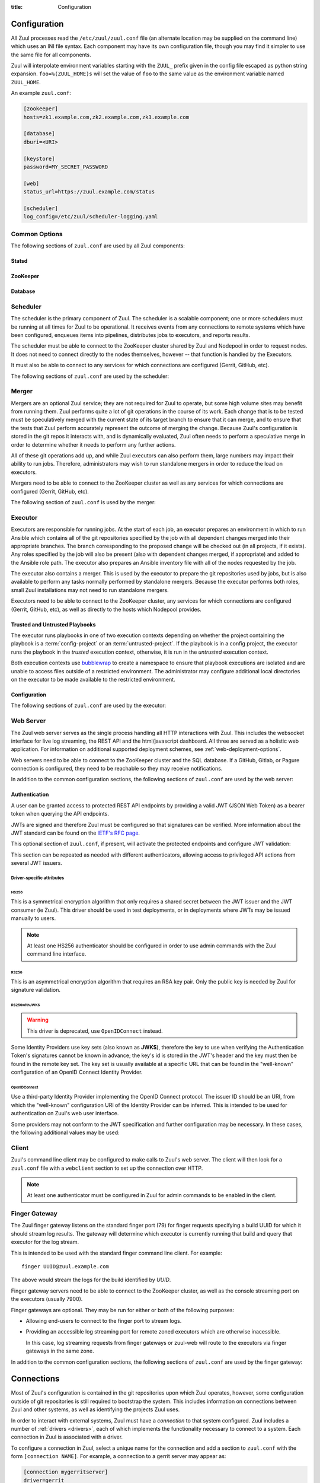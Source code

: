 :title: Configuration

Configuration
=============

All Zuul processes read the ``/etc/zuul/zuul.conf`` file (an alternate
location may be supplied on the command line) which uses an INI file
syntax.  Each component may have its own configuration file, though
you may find it simpler to use the same file for all components.

Zuul will interpolate environment variables starting with the
``ZUUL_`` prefix given in the config file escaped as python string
expansion.  ``foo=%(ZUUL_HOME)s`` will set the value of ``foo`` to the
same value as the environment variable named ``ZUUL_HOME``.

An example ``zuul.conf``:

.. code-block:: ini

   [zookeeper]
   hosts=zk1.example.com,zk2.example.com,zk3.example.com

   [database]
   dburi=<URI>

   [keystore]
   password=MY_SECRET_PASSWORD

   [web]
   status_url=https://zuul.example.com/status

   [scheduler]
   log_config=/etc/zuul/scheduler-logging.yaml

Common Options
--------------

The following sections of ``zuul.conf`` are used by all Zuul components:

Statsd
~~~~~~

.. attr:: statsd

   Information about the optional statsd server.  If the ``statsd``
   python module is installed and this section is configured,
   statistics will be reported to statsd.  See :ref:`statsd` for more
   information.

   .. attr:: server

      Hostname or IP address of the statsd server.

   .. attr:: port
      :default: 8125

      The UDP port on which the statsd server is listening.

   .. attr:: prefix

      If present, this will be prefixed to all of the keys before
      transmitting to the statsd server.

ZooKeeper
~~~~~~~~~

.. attr:: zookeeper

   Client connection information for ZooKeeper.  TLS is required.

   .. attr:: hosts
      :required:

      A list of zookeeper hosts for Zuul to use when communicating
      with Nodepool.

   .. attr:: tls_cert
      :required:

      The path to the PEM encoded certificate file.

   .. attr:: tls_key
      :required:

      The path to the PEM encoded key file.

   .. attr:: tls_ca
      :required:

      The path to the PEM encoded CA certificate file.

   .. attr:: session_timeout
      :default: 10.0

      The ZooKeeper session timeout, in seconds.


.. _database:

Database
~~~~~~~~

.. attr:: database

   .. attr:: dburi
      :required:

      Database connection information in the form of a URI understood
      by SQLAlchemy.  See `The SQLAlchemy manual
      <https://docs.sqlalchemy.org/en/latest/core/engines.html#database-urls>`_
      for more information.

      The driver will automatically set up the database creating and managing
      the necessary tables. Therefore the provided user should have sufficient
      permissions to manage the database. For example:

      .. code-block:: sql

        GRANT ALL ON my_database TO 'my_user'@'%';

   .. attr:: pool_recycle
      :default: 1

      Tune the pool_recycle value. See `The SQLAlchemy manual on pooling
      <http://docs.sqlalchemy.org/en/latest/core/pooling.html#setting-pool-recycle>`_
      for more information.

   .. attr:: table_prefix
      :default: ''

      The string to prefix the table names. This makes it possible to run
      several zuul deployments against the same database. This can be useful
      if you rely on external databases which are not under your control.
      The default is to have no prefix.

.. _scheduler:

Scheduler
---------

The scheduler is the primary component of Zuul.  The scheduler is a
scalable component; one or more schedulers must be running at all
times for Zuul to be operational.  It receives events from any
connections to remote systems which have been configured, enqueues
items into pipelines, distributes jobs to executors, and reports
results.

The scheduler must be able to connect to the ZooKeeper cluster shared
by Zuul and Nodepool in order to request nodes.  It does not need to
connect directly to the nodes themselves, however -- that function is
handled by the Executors.

It must also be able to connect to any services for which connections
are configured (Gerrit, GitHub, etc).

The following sections of ``zuul.conf`` are used by the scheduler:


.. attr:: web

   .. attr:: root
      :required:

      The root URL of the web service (e.g.,
      ``https://zuul.example.com/``).

      See :attr:`tenant.web-root` for additional options for
      whitelabeled tenant configuration.

   .. attr:: status_url

      URL that will be posted in Zuul comments made to changes when
      starting jobs for a change.

      .. TODO: is this effectively required?

.. attr:: keystore

   .. attr:: password
      :required:

      Encryption password for private data stored in Zookeeper.

.. attr:: scheduler

   .. attr:: command_socket
      :default: /var/lib/zuul/scheduler.socket

      Path to command socket file for the scheduler process.

   .. attr:: tenant_config

      Path to :ref:`tenant-config` file. This attribute
      is exclusive with :attr:`scheduler.tenant_config_script`.

   .. attr:: tenant_config_script

      Path to a script to execute and load the tenant
      config from. This attribute is exclusive with
      :attr:`scheduler.tenant_config`.

   .. attr:: default_ansible_version

      Default ansible version to use for jobs that doesn't specify a version.
      See :attr:`job.ansible-version` for details.

   .. attr:: log_config

      Path to log config file.

   .. attr:: pidfile
      :default: /var/run/zuul/scheduler.pid

      Path to PID lock file.

   .. attr:: relative_priority
      :default: False

      A boolean which indicates whether the scheduler should supply
      relative priority information for node requests.

      In all cases, each pipeline may specify a precedence value which
      is used by Nodepool to satisfy requests from higher-precedence
      pipelines first.  If ``relative_priority`` is set to ``True``,
      then Zuul will additionally group items in the same pipeline by
      pipeline queue and weight each request by its position in that
      project's group.  A request for the first change in a given
      queue will have the highest relative priority, and the second
      change a lower relative priority.  The first change of each
      queue in a pipeline has the same relative priority, regardless
      of the order of submission or how many other changes are in the
      pipeline.  This can be used to make node allocations complete
      faster for projects with fewer changes in a system dominated by
      projects with more changes.

      After the first 10 changes, the relative priority becomes more
      coarse (batching groups of 10 changes at the same priority).
      Likewise, after 100 changes they are batchen in groups of 100.
      This is to avoid causing additional load with unecessary
      priority changes if queues are long.

      If this value is ``False`` (the default), then node requests are
      sorted by pipeline precedence followed by the order in which
      they were submitted.  If this is ``True``, they are sorted by
      pipeline precedence, followed by relative priority, and finally
      the order in which they were submitted.

   .. attr:: default_hold_expiration
      :default: max_hold_expiration

      The default value for held node expiration if not supplied. This
      will default to the value of ``max_hold_expiration`` if not changed,
      or if it is set to a higher value than the max.

   .. attr:: max_hold_expiration
      :default: 0

      Maximum number of seconds any nodes held for an autohold request
      will remain available. A value of 0 disables this, and the nodes
      will remain held until the autohold request is manually deleted.
      If a value higher than ``max_hold_expiration`` is supplied during
      hold request creation, it will be lowered to this value.

   .. attr:: prometheus_port

      Set a TCP port to start the prometheus metrics client.

   .. attr:: prometheus_addr
      :default: 0.0.0.0

      The IPv4 addr to listen for prometheus metrics poll.
      To use IPv6, python>3.8 is required `issue24209 <https://bugs.python.org/issue24209>`_.



Merger
------

Mergers are an optional Zuul service; they are not required for Zuul
to operate, but some high volume sites may benefit from running them.
Zuul performs quite a lot of git operations in the course of its work.
Each change that is to be tested must be speculatively merged with the
current state of its target branch to ensure that it can merge, and to
ensure that the tests that Zuul perform accurately represent the
outcome of merging the change.  Because Zuul's configuration is stored
in the git repos it interacts with, and is dynamically evaluated, Zuul
often needs to perform a speculative merge in order to determine
whether it needs to perform any further actions.

All of these git operations add up, and while Zuul executors can also
perform them, large numbers may impact their ability to run jobs.
Therefore, administrators may wish to run standalone mergers in order
to reduce the load on executors.

Mergers need to be able to connect to the ZooKeeper cluster as well as
any services for which connections are configured (Gerrit, GitHub,
etc).

The following section of ``zuul.conf`` is used by the merger:

.. attr:: merger

   .. attr:: command_socket
      :default: /var/lib/zuul/merger.socket

      Path to command socket file for the merger process.

   .. attr:: git_dir
      :default: /var/lib/zuul/merger-git

      Directory in which Zuul should clone git repositories.

   .. attr:: git_http_low_speed_limit
      :default: 1000

      If the HTTP transfer speed is less then git_http_low_speed_limit for
      longer then git_http_low_speed_time, the transfer is aborted.

      Value in bytes, setting to 0 will disable.

   .. attr:: git_http_low_speed_time
      :default: 30

      If the HTTP transfer speed is less then git_http_low_speed_limit for
      longer then git_http_low_speed_time, the transfer is aborted.

      Value in seconds, setting to 0 will disable.

   .. attr:: git_timeout
      :default: 300

      Timeout for git clone and fetch operations. This can be useful when
      dealing with large repos. Note that large timeouts can increase startup
      and reconfiguration times if repos are not cached so be cautious when
      increasing this value.

      Value in seconds.

   .. attr:: git_user_email

      Value to pass to `git config user.email
      <https://git-scm.com/book/en/v2/Getting-Started-First-Time-Git-Setup>`_.

   .. attr:: git_user_name

      Value to pass to `git config user.name
      <https://git-scm.com/book/en/v2/Getting-Started-First-Time-Git-Setup>`_.

   .. attr:: log_config

      Path to log config file for the merger process.

   .. attr:: pidfile
      :default: /var/run/zuul/merger.pid

      Path to PID lock file for the merger process.

   .. attr:: prometheus_port

      Set a TCP port to start the prometheus metrics client.

   .. attr:: prometheus_addr
      :default: 0.0.0.0

      The IPv4 addr to listen for prometheus metrics poll.
      To use IPv6, python>3.8 is required `issue24209 <https://bugs.python.org/issue24209>`_.

.. _executor:

Executor
--------

Executors are responsible for running jobs.  At the start of each job,
an executor prepares an environment in which to run Ansible which
contains all of the git repositories specified by the job with all
dependent changes merged into their appropriate branches.  The branch
corresponding to the proposed change will be checked out (in all
projects, if it exists).  Any roles specified by the job will also be
present (also with dependent changes merged, if appropriate) and added
to the Ansible role path.  The executor also prepares an Ansible
inventory file with all of the nodes requested by the job.

The executor also contains a merger.  This is used by the executor to
prepare the git repositories used by jobs, but is also available to
perform any tasks normally performed by standalone mergers.  Because
the executor performs both roles, small Zuul installations may not
need to run standalone mergers.

Executors need to be able to connect to the ZooKeeper cluster, any
services for which connections are configured (Gerrit, GitHub, etc),
as well as directly to the hosts which Nodepool provides.

Trusted and Untrusted Playbooks
~~~~~~~~~~~~~~~~~~~~~~~~~~~~~~~

The executor runs playbooks in one of two execution contexts depending
on whether the project containing the playbook is a
:term:`config-project` or an :term:`untrusted-project`.  If the
playbook is in a config project, the executor runs the playbook in the
*trusted* execution context, otherwise, it is run in the *untrusted*
execution context.

Both execution contexts use `bubblewrap`_ to create a namespace to
ensure that playbook executions are isolated and are unable to access
files outside of a restricted environment.  The administrator may
configure additional local directories on the executor to be made
available to the restricted environment.

.. _bubblewrap: https://github.com/projectatomic/bubblewrap

Configuration
~~~~~~~~~~~~~

The following sections of ``zuul.conf`` are used by the executor:

.. attr:: executor

   .. attr:: command_socket
      :default: /var/lib/zuul/executor.socket

      Path to command socket file for the executor process.

   .. attr:: finger_port
      :default: 7900

      Port to use for finger log streamer.

   .. attr:: state_dir
      :default: /var/lib/zuul

      Path to directory in which Zuul should save its state.

   .. attr:: git_dir
      :default: /var/lib/zuul/executor-git

      Directory that Zuul should clone local git repositories to.  The
      executor keeps a local copy of every git repository it works
      with to speed operations and perform speculative merging.

      This should be on the same filesystem as
      :attr:`executor.job_dir` so that when git repos are cloned into
      the job workspaces, they can be hard-linked to the local git
      cache.

   .. attr:: job_dir
      :default: /var/lib/zuul/builds

      Directory that Zuul should use to hold temporary job directories.
      When each job is run, a new entry will be created under this
      directory to hold the configuration and scratch workspace for
      that job.  It will be deleted at the end of the job (unless the
      `--keep-jobdir` command line option is specified).

      This should be on the same filesystem as :attr:`executor.git_dir`
      so that when git repos are cloned into the job workspaces, they
      can be hard-linked to the local git cache.

   .. attr:: log_config

      Path to log config file for the executor process.

   .. attr:: pidfile
      :default: /var/run/zuul/executor.pid

      Path to PID lock file for the executor process.

   .. attr:: private_key_file
      :default: ~/.ssh/id_rsa

      SSH private key file to be used when logging into worker nodes.

      .. note:: If you use an RSA key, ensure it is encoded in the PEM
                format (use the ``-t rsa -m PEM`` arguments to
                `ssh-keygen`).

   .. attr:: default_username
      :default: zuul

      Username to use when logging into worker nodes, if none is
      supplied by Nodepool.

   .. attr:: winrm_cert_key_file
      :default: ~/.winrm/winrm_client_cert.key

      The private key file of the client certificate to use for winrm
      connections to Windows nodes.

   .. attr:: winrm_cert_pem_file
      :default: ~/.winrm/winrm_client_cert.pem

      The certificate file of the client certificate to use for winrm
      connections to Windows nodes.

      .. note:: Currently certificate verification is disabled when
                connecting to Windows nodes via winrm.

   .. attr:: winrm_operation_timeout_sec
      :default: None. The Ansible default of 20 is used in this case.

      The timeout for WinRM operations.

   .. attr:: winrm_read_timeout_sec
      :default: None. The Ansible default of 30 is used in this case.

      The timeout for WinRM read. Increase this if there are intermittent
      network issues and read timeout errors keep occurring.

   .. _admin_sitewide_variables:

   .. attr:: variables

      Path to an Ansible variables file to supply site-wide variables.
      This should be a YAML-formatted file consisting of a single
      dictionary.  The contents will be made available to all jobs as
      Ansible variables.  These variables take precedence over all
      other forms (job variables and secrets).  Care should be taken
      when naming these variables to avoid potential collisions with
      those used by jobs.  Prefixing variable names with a
      site-specific identifier is recommended.  The default is not to
      add any site-wide variables.  See the :ref:`User's Guide
      <user_jobs_sitewide_variables>` for more information.

   .. attr:: manage_ansible
      :default: True

      Specifies wether the zuul-executor should install the supported ansible
      versions during startup or not. If this is ``True`` the zuul-executor
      will install the ansible versions into :attr:`executor.ansible_root`.

      It is recommended to set this to ``False`` and manually install Ansible
      after the Zuul installation by running ``zuul-manage-ansible``. This has
      the advantage that possible errors during Ansible installation can be
      spotted earlier. Further especially containerized deployments of Zuul
      will have the advantage of predictable versions.

   .. attr:: ansible_root
      :default: <state_dir>/ansible-bin

      Specifies where the zuul-executor should look for its supported ansible
      installations. By default it looks in the following directories and uses
      the first which it can find.

      * ``<zuul_install_dir>/lib/zuul/ansible``
      * ``<ansible_root>``

      The ``ansible_root`` setting allows you to override the second location
      which is also used for installation if ``manage_ansible`` is ``True``.

   .. attr:: ansible_setup_timeout
      :default: 60

      Timeout of the ansible setup playbook in seconds that runs before
      the first playbook of the job.

   .. attr:: disk_limit_per_job
      :default: 250

      This integer is the maximum number of megabytes that any one job
      is allowed to consume on disk while it is running. If a job's
      scratch space has more than this much space consumed, it will be
      aborted. Set to -1 to disable the limit.

   .. attr:: trusted_ro_paths

      List of paths, separated by ``:`` to read-only bind mount into
      trusted bubblewrap contexts.

   .. attr:: trusted_rw_paths

      List of paths, separated by ``:`` to read-write bind mount into
      trusted bubblewrap contexts.

   .. attr:: untrusted_ro_paths

      List of paths, separated by ``:`` to read-only bind mount into
      untrusted bubblewrap contexts.

   .. attr:: untrusted_rw_paths

      List of paths, separated by ``:`` to read-write bind mount into
      untrusted bubblewrap contexts.

   .. attr:: load_multiplier
      :default: 2.5

      When an executor host gets too busy, the system may suffer
      timeouts and other ill effects. The executor will stop accepting
      more than 1 job at a time until load has lowered below a safe
      level.  This level is determined by multiplying the number of
      CPU's by `load_multiplier`.

      So for example, if the system has 2 CPUs, and load_multiplier
      is 2.5, the safe load for the system is 5.00. Any time the
      system load average is over 5.00, the executor will quit
      accepting multiple jobs at one time.

      The executor will observe system load and determine whether
      to accept more jobs every 30 seconds.

   .. attr:: max_starting_builds
      :default: None

      An executor is accepting up to as many starting builds as defined by the
      :attr:`executor.load_multiplier` on systems with more than four CPU cores,
      and up to twice as many on systems with four or less CPU cores. For
      example, on a system with two CPUs: 2 * 2.5 * 2 - up to ten starting
      builds may run on such executor; on systems with eight CPUs: 2.5 * 8 - up
      to twenty starting builds may run on such executor.

      On systems with high CPU/vCPU count an executor may accept too many
      starting builds. This can be overwritten using this option providing a
      fixed number of maximum starting builds on an executor.

   .. attr:: min_avail_hdd
      :default: 5.0

      This is the minimum percentage of HDD storage available for the
      :attr:`executor.state_dir` directory. The executor will stop accepting
      more than 1 job at a time until more HDD storage is available. The
      available HDD percentage is calculated from the total available
      disk space divided by the total real storage capacity multiplied by
      100.

   .. attr:: min_avail_mem
      :default: 5.0

      This is the minimum percentage of system RAM available. The
      executor will stop accepting more than 1 job at a time until
      more memory is available. The available memory percentage is
      calculated from the total available memory divided by the
      total real memory multiplied by 100. Buffers and cache are
      considered available in the calculation.

   .. attr:: hostname
      :default: hostname of the server

      The executor needs to know its hostname under which it is reachable by
      zuul-web. Otherwise live console log streaming doesn't work. In most cases
      This is automatically detected correctly. But when running in environments
      where it cannot determine its hostname correctly this can be overridden
      here.

   .. attr:: paused_on_start
      :default: false

      Whether the executor should start in a paused mode. Such executor will not
      accept tasks until it is unpaused.

   .. attr:: zone
      :default: None

      Name of the nodepool executor-zone to exclusively execute all jobs that
      have nodes with the specified executor-zone attribute.  As an example,
      it is possible for nodepool nodes to exist in a cloud without public
      accessable IP address. By adding an executor to a zone nodepool nodes
      could be configured to use private ip addresses.

      To enable this in nodepool, you'll use the node-attributes setting in a
      provider pool. For example:

      .. code-block:: yaml

        pools:
          - name: main
            node-attributes:
              executor-zone: vpn

   .. attr:: allow_unzoned
      :default: False

      If :attr:`executor.zone` is set it by default only processes jobs with
      nodes of that specific zone even if the nodes have no zone at all.
      Enabling ``allow_unzoned`` lets the executor also take jobs with nodes
      without zone.

   .. attr:: merge_jobs
      :default: True

      To disable global merge job, set it to false. This is useful for zoned
      executors that are running on slow network where you don't want them to
      perform merge operations for any events. The executor will still perform
      the merge operations required for the build they are executing.

   .. attr:: sigterm_method
      :default: graceful

      Determines how the executor responds to a ``SIGTERM`` signal.

      .. value:: graceful

         Stop accepting new jobs and wait for all running jobs to
         complete before exiting.

      .. value:: stop

         Abort all running jobs and exit as soon as possible.

   .. attr:: prometheus_port

      Set a TCP port to start the prometheus metrics client.

   .. attr:: prometheus_addr
      :default: 0.0.0.0

      The IPv4 addr to listen for prometheus metrics poll.
      To use IPv6, python>3.8 is required `issue24209 <https://bugs.python.org/issue24209>`_.


.. attr:: keystore

   .. attr:: password
      :required:

      Encryption password for private data stored in Zookeeper.

.. attr:: merger

   .. attr:: git_user_email

      Value to pass to `git config user.email
      <https://git-scm.com/book/en/v2/Getting-Started-First-Time-Git-Setup>`_.

   .. attr:: git_user_name

      Value to pass to `git config user.name
      <https://git-scm.com/book/en/v2/Getting-Started-First-Time-Git-Setup>`_.

   .. attr:: prometheus_port

      Set a TCP port to start the prometheus metrics client.

   .. attr:: prometheus_addr
      :default: 0.0.0.0

      The IPv4 addr to listen for prometheus metrics poll.
      To use IPv6, python>3.8 is required `issue24209 <https://bugs.python.org/issue24209>`_.

.. attr:: ansible_callback "<name>"

   To whitelist ansible callback ``<name>``. Any attributes found is this section
   will be added to the ``callback_<name>`` section in ansible.cfg.

   An example of what configuring the builtin mail callback would look like.
   The configuration in zuul.conf.

   .. code-block:: ini

      [ansible_callback "mail"]
      to = user@example.org
      sender = zuul@example.org

   Would generate the following in ansible.cfg:

   .. code-block:: ini

      [defaults]
      callback_whitelist = mail

      [callback_mail]
      to = user@example.org
      sender = zuul@example.org

.. _web-server:

Web Server
----------

.. TODO: Turn REST API into a link to swagger docs when we grow them

The Zuul web server serves as the single process handling all HTTP
interactions with Zuul. This includes the websocket interface for live
log streaming, the REST API and the html/javascript dashboard. All three are
served as a holistic web application. For information on additional supported
deployment schemes, see :ref:`web-deployment-options`.

Web servers need to be able to connect to the ZooKeeper cluster and
the SQL database.  If a GitHub, Gitlab, or Pagure connection is
configured, they need to be reachable so they may receive
notifications.

In addition to the common configuration sections, the following
sections of ``zuul.conf`` are used by the web server:

.. attr:: web

   .. attr:: command_socket
      :default: /var/lib/zuul/web.socket

      Path to command socket file for the web process.

   .. attr:: listen_address
      :default: 127.0.0.1

      IP address or domain name on which to listen.

   .. attr:: log_config

      Path to log config file for the web server process.

   .. attr:: pidfile
      :default: /var/run/zuul/web.pid

      Path to PID lock file for the web server process.

   .. attr:: port
      :default: 9000

      Port to use for web server process.

   .. attr:: websocket_url

      Base URL on which the websocket service is exposed, if different
      than the base URL of the web app.

   .. attr:: stats_url

      Base URL from which statistics emitted via statsd can be queried.

   .. attr:: stats_type
      :default: graphite

      Type of server hosting the statistics information. Currently only
      'graphite' is supported by the dashboard.

   .. attr:: static_path
      :default: zuul/web/static

      Path containing the static web assets.

   .. attr:: static_cache_expiry
      :default: 3600

      The Cache-Control max-age response header value for static files served
      by the zuul-web. Set to 0 during development to disable Cache-Control.

   .. attr:: zone

      The zone in which zuul-web is deployed. This is only needed if
      there are executors with different zones in the environment and
      not all executors are directly addressable from zuul-web. The
      parameter specifies the zone where the executors are directly
      adressable. Live log streaming will go directly to the executors
      of the same zone and be routed to a finger gateway of the target
      zone if the zones are different.

      In a mixed system (with zoned and unzoned executors) there may
      also be zoned and unzoned zuul-web services. Omit the zone
      parameter for any unzoned zuul-web servers.

      If this is used the finger gateways should be configured accordingly.

.. attr:: keystore

   .. attr:: password
      :required:

      Encryption password for private data stored in Zookeeper.


Authentication
~~~~~~~~~~~~~~

A user can be granted access to protected REST API endpoints by providing a
valid JWT (JSON Web Token) as a bearer token when querying the API endpoints.

JWTs are signed and therefore Zuul must be configured so that signatures can be
verified. More information about the JWT standard can be found on the `IETF's
RFC page <https://tools.ietf.org/html/rfc7519>`_.

This optional section of ``zuul.conf``, if present, will activate the
protected endpoints and configure JWT validation:

.. attr:: auth <authenticator name>

   .. attr:: driver

      The signing algorithm to use. Accepted values are ``HS256``, ``RS256``,
      ``RS256withJWKS`` or ``OpenIDConnect``. See below for driver-specific
      configuration options.

   .. attr:: allow_authz_override
      :default: false

      Allow a JWT to override predefined access rules. See the section on
      :ref:`JWT contents <jwt-format>` for more details on how to grant access
      to tenants with a JWT.

   .. attr:: realm

      The authentication realm.

   .. attr:: default
      :default: false

      If set to ``true``, use this realm as the default authentication realm
      when handling HTTP authentication errors.

   .. attr:: client_id

      The expected value of the "aud" claim in the JWT. This is required for
      validation.

   .. attr:: issuer_id

      The expected value of the "iss" claim in the JWT. This is required for
      validation.

   .. attr:: uid_claim
      :default: sub

      The JWT claim that Zuul will use as a unique identifier for the bearer of
      a token. This is "sub" by default, as it is usually the purpose of this
      claim in a JWT. This identifier is used in audit logs.

   .. attr:: max_validity_time

      Optional value to ensure a JWT cannot be valid for more than this amount
      of time in seconds. This is useful if the Zuul operator has no control
      over the service issueing JWTs, and the tokens are too long-lived.

   .. attr:: skew
      :default: 0

      Optional integer value to compensate for skew between Zuul's and the
      JWT emitter's respective clocks. Use a negative value if Zuul's clock
      is running behind.

This section can be repeated as needed with different authenticators, allowing
access to privileged API actions from several JWT issuers.

Driver-specific attributes
..........................

HS256
,,,,,

This is a symmetrical encryption algorithm that only requires a shared secret
between the JWT issuer and the JWT consumer (ie Zuul). This driver should be
used in test deployments, or in deployments where JWTs may be issued manually
to users.

.. note:: At least one HS256 authenticator should be configured in order to use admin commands with the Zuul command line interface.

.. attr:: secret
   :noindex:

   The shared secret used to sign JWTs and validate signatures.

RS256
,,,,,

This is an asymmetrical encryption algorithm that requires an RSA key pair. Only
the public key is needed by Zuul for signature validation.

.. attr:: public_key

   The path to the public key of the RSA key pair. It must be readable by Zuul.

.. attr:: private_key

   Optional. The path to the private key of the RSA key pair. It must be
   readable by Zuul.

RS256withJWKS
,,,,,,,,,,,,,

.. warning::

   This driver is deprecated, use ``OpenIDConnect`` instead.

Some Identity Providers use key sets (also known as **JWKS**), therefore the key to
use when verifying the Authentication Token's signatures cannot be known in
advance; the key's id is stored in the JWT's header and the key must then be
found in the remote key set.
The key set is usually available at a specific URL that can be found in the
"well-known" configuration of an OpenID Connect Identity Provider.

.. attr:: keys_url

   The URL where the Identity Provider's key set can be found. For example, for
   Google's OAuth service: https://www.googleapis.com/oauth2/v3/certs

OpenIDConnect
,,,,,,,,,,,,,

Use a third-party Identity Provider implementing the OpenID Connect protocol.
The issuer ID should be an URI, from which the "well-known" configuration URI
of the Identity Provider can be inferred. This is intended to be used for
authentication on Zuul's web user interface.

.. attr:: scope
   :default: openid profile

   The scope(s) to use when requesting access to a user's details. This attribute
   can be multivalued (values must be separated by a space). Most OpenID Connect
   Identity Providers support the default scopes "openid profile". A full list
   of supported scopes can be found in the well-known configuration of the
   Identity Provider under the key "scopes_supported".

.. attr:: keys_url

   Optional. The URL where the Identity Provider's key set can be found.
   For example, for Google's OAuth service: https://www.googleapis.com/oauth2/v3/certs
   The well-known configuration of the Identity Provider should provide this URL
   under the key "jwks_uri", therefore this attribute is usually not necessary.

Some providers may not conform to the JWT specification and further
configuration may be necessary.  In these cases, the following
additional values may be used:

.. attr:: authority
   :default: issuer_id

   If the authority in the token response is not the same as the
   issuer_id in the request, it may be explicitly set here.

.. attr:: audience
   :default: client_id

   If the audience in the token response is not the same as the
   issuer_id in the request, it may be explicitly set here.

.. attr:: load_user_info
   :default: true

   If the web UI should skip accessing the "UserInfo" endpoint and
   instead rely only on the information returned in the token, set
   this to ``false``.

Client
------

Zuul's command line client may be configured to make calls to Zuul's web
server. The client will then look for a ``zuul.conf`` file with a ``webclient``
section to set up the connection over HTTP.

.. note:: At least one authenticator must be configured in Zuul for admin commands to be enabled in the client.

.. attr:: webclient

   .. attr:: url

      The root URL of Zuul's web server.

   .. attr:: verify_ssl
      :default: true

      Enforce SSL verification when sending requests over to Zuul's web server.
      This should only be disabled when working with test servers.


Finger Gateway
--------------

The Zuul finger gateway listens on the standard finger port (79) for
finger requests specifying a build UUID for which it should stream log
results. The gateway will determine which executor is currently running that
build and query that executor for the log stream.

This is intended to be used with the standard finger command line client.
For example::

    finger UUID@zuul.example.com

The above would stream the logs for the build identified by `UUID`.

Finger gateway servers need to be able to connect to the ZooKeeper
cluster, as well as the console streaming port on the executors
(usually 7900).

Finger gateways are optional.  They may be run for either or both of
the following purposes:

* Allowing end-users to connect to the finger port to stream logs.

* Providing an accessible log streaming port for remote zoned
  executors which are otherwise inacessible.

  In this case, log streaming requests from finger gateways or
  zuul-web will route to the executors via finger gateways in the same
  zone.

In addition to the common configuration sections, the following
sections of ``zuul.conf`` are used by the finger gateway:

.. attr:: fingergw

   .. attr:: command_socket
      :default: /var/lib/zuul/fingergw.socket

      Path to command socket file for the executor process.

   .. attr:: listen_address
      :default: all addresses

      IP address or domain name on which to listen.

   .. attr:: log_config

      Path to log config file for the finger gateway process.

   .. attr:: pidfile
      :default: /var/run/zuul/fingergw.pid

      Path to PID lock file for the finger gateway process.

   .. attr:: port
      :default: 79

      Port to use for the finger gateway. Note that since command line
      finger clients cannot usually specify the port, leaving this set to
      the default value is highly recommended.

   .. attr:: user

      User ID for the zuul-fingergw process. In normal operation as a
      daemon, the finger gateway should be started as the ``root``
      user, but if this option is set, it will drop privileges to this
      user during startup.  It is recommended to set this option to an
      unprivileged user.

   .. attr:: hostname
      :default: hostname of the server

      When running finger gateways in a multi-zone configuration, the
      gateway needs to know its hostname under which it is reachable
      by zuul-web. Otherwise live console log streaming doesn't
      work. In most cases This is automatically detected
      correctly. But when running in environments where it cannot
      determine its hostname correctly this can be overridden here.

   .. attr:: zone

      The zone where the finger gateway is located. This is only needed for
      live log streaming if the zuul deployment is spread over multiple
      zones without the ability to directly connect to all executors from
      zuul-web. See :attr:`executor.zone` for further information.

      In a mixed system (with zoned and unzoned executors) there may
      also be zoned and unzoned finger gateway services. Omit the zone
      parameter for any unzoned finger gateway servers.

  If the Zuul installation spans an untrusted network (for example, if
  there are remote executor zones), it may be necessary to use TLS
  between the components that handle log streaming (zuul-executor,
  zuul-fingergw, and zuul-web).  If so, set the following options.

  Note that this section is also read by zuul-web in order to load a
  client certificate to use when connecting to a finger gateway which
  requires TLS, and it is also read by zuul-executor to load a server
  certificate for its console streaming port.

  If any of these are present, all three certificate options must be
  provided.

   .. attr:: tls_cert

      The path to the PEM encoded certificate file.

   .. attr:: tls_key

      The path to the PEM encoded key file.

   .. attr:: tls_ca

      The path to the PEM encoded CA certificate file.

   .. attr:: tls_verify_hostnames
      :default: true

      In the case of a private CA it may be both safe and convenient
      to disable hostname checks.  However, if the certificates are
      issued by a public CA, hostname verification should be enabled.

   .. attr:: tls_client_only
      :default: false

      In order to provide a finger gateway which can reach remote
      finger gateways and executors which use TLS, but does not itself
      serve end-users via TLS (i.e., it runs within a protected
      network and users access it directly via the finger port), set
      this to ``true`` and the finger gateway will not listen on TLS,
      but will still use the supplied certificate to make remote TLS
      connections.

.. _connections:

Connections
===========

Most of Zuul's configuration is contained in the git repositories upon
which Zuul operates, however, some configuration outside of git
repositories is still required to bootstrap the system.  This includes
information on connections between Zuul and other systems, as well as
identifying the projects Zuul uses.

In order to interact with external systems, Zuul must have a
*connection* to that system configured.  Zuul includes a number of
:ref:`drivers <drivers>`, each of which implements the functionality
necessary to connect to a system.  Each connection in Zuul is
associated with a driver.

To configure a connection in Zuul, select a unique name for the
connection and add a section to ``zuul.conf`` with the form
``[connection NAME]``.  For example, a connection to a gerrit server
may appear as:

.. code-block:: ini

  [connection mygerritserver]
  driver=gerrit
  server=review.example.com

Zuul needs to use a single connection to look up information about
changes hosted by a given system.  When it looks up changes, it will
do so using the first connection it finds that matches the server name
it's looking for.  It's generally best to use only a single connection
for a given server, however, if you need more than one (for example,
to satisfy unique reporting requirements) be sure to list the primary
connection first as that is what Zuul will use to look up all changes
for that server.
